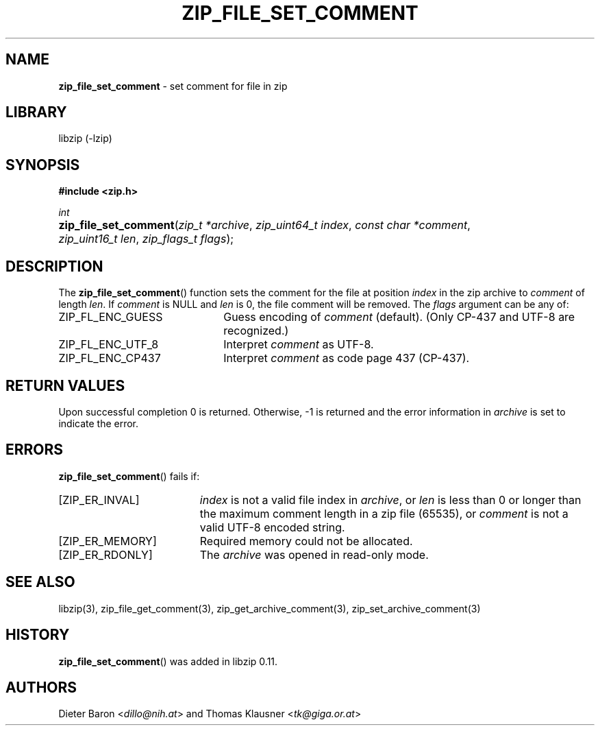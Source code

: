 .\" Automatically generated from an mdoc input file.  Do not edit.
.\" zip_file_set_comment.mdoc -- set comment for file in zip
.\" Copyright (C) 2006-2021 Dieter Baron and Thomas Klausner
.\"
.\" This file is part of libzip, a library to manipulate ZIP files.
.\" The authors can be contacted at <info@libzip.org>
.\"
.\" Redistribution and use in source and binary forms, with or without
.\" modification, are permitted provided that the following conditions
.\" are met:
.\" 1. Redistributions of source code must retain the above copyright
.\"    notice, this list of conditions and the following disclaimer.
.\" 2. Redistributions in binary form must reproduce the above copyright
.\"    notice, this list of conditions and the following disclaimer in
.\"    the documentation and/or other materials provided with the
.\"    distribution.
.\" 3. The names of the authors may not be used to endorse or promote
.\"    products derived from this software without specific prior
.\"    written permission.
.\"
.\" THIS SOFTWARE IS PROVIDED BY THE AUTHORS ``AS IS'' AND ANY EXPRESS
.\" OR IMPLIED WARRANTIES, INCLUDING, BUT NOT LIMITED TO, THE IMPLIED
.\" WARRANTIES OF MERCHANTABILITY AND FITNESS FOR A PARTICULAR PURPOSE
.\" ARE DISCLAIMED.  IN NO EVENT SHALL THE AUTHORS BE LIABLE FOR ANY
.\" DIRECT, INDIRECT, INCIDENTAL, SPECIAL, EXEMPLARY, OR CONSEQUENTIAL
.\" DAMAGES (INCLUDING, BUT NOT LIMITED TO, PROCUREMENT OF SUBSTITUTE
.\" GOODS OR SERVICES; LOSS OF USE, DATA, OR PROFITS; OR BUSINESS
.\" INTERRUPTION) HOWEVER CAUSED AND ON ANY THEORY OF LIABILITY, WHETHER
.\" IN CONTRACT, STRICT LIABILITY, OR TORT (INCLUDING NEGLIGENCE OR
.\" OTHERWISE) ARISING IN ANY WAY OUT OF THE USE OF THIS SOFTWARE, EVEN
.\" IF ADVISED OF THE POSSIBILITY OF SUCH DAMAGE.
.\"
.TH "ZIP_FILE_SET_COMMENT" "3" "September 22, 2020" "NiH" "Library Functions Manual"
.nh
.if n .ad l
.SH "NAME"
\fBzip_file_set_comment\fR
\- set comment for file in zip
.SH "LIBRARY"
libzip (-lzip)
.SH "SYNOPSIS"
\fB#include <zip.h>\fR
.sp
\fIint\fR
.br
.PD 0
.HP 4n
\fBzip_file_set_comment\fR(\fIzip_t\ *archive\fR, \fIzip_uint64_t\ index\fR, \fIconst\ char\ *comment\fR, \fIzip_uint16_t\ len\fR, \fIzip_flags_t\ flags\fR);
.PD
.SH "DESCRIPTION"
The
\fBzip_file_set_comment\fR()
function sets the comment for the file at position
\fIindex\fR
in the zip archive to
\fIcomment\fR
of length
\fIlen\fR.
If
\fIcomment\fR
is
\fRNULL\fR
and
\fIlen\fR
is 0, the file comment will be removed.
The
\fIflags\fR
argument can be any of:
.TP 22n
\fRZIP_FL_ENC_GUESS\fR
Guess encoding of
\fIcomment\fR
(default).
(Only CP-437 and UTF-8 are recognized.)
.TP 22n
\fRZIP_FL_ENC_UTF_8\fR
Interpret
\fIcomment\fR
as UTF-8.
.TP 22n
\fRZIP_FL_ENC_CP437\fR
Interpret
\fIcomment\fR
as code page 437 (CP-437).
.SH "RETURN VALUES"
Upon successful completion 0 is returned.
Otherwise, \-1 is returned and the error information in
\fIarchive\fR
is set to indicate the error.
.SH "ERRORS"
\fBzip_file_set_comment\fR()
fails if:
.TP 19n
[\fRZIP_ER_INVAL\fR]
\fIindex\fR
is not a valid file index in
\fIarchive\fR,
or
\fIlen\fR
is less than 0 or longer than the maximum comment length in a zip file
(65535), or
\fIcomment\fR
is not a valid UTF-8 encoded string.
.TP 19n
[\fRZIP_ER_MEMORY\fR]
Required memory could not be allocated.
.TP 19n
[\fRZIP_ER_RDONLY\fR]
The
\fIarchive\fR
was opened in read-only mode.
.SH "SEE ALSO"
libzip(3),
zip_file_get_comment(3),
zip_get_archive_comment(3),
zip_set_archive_comment(3)
.SH "HISTORY"
\fBzip_file_set_comment\fR()
was added in libzip 0.11.
.SH "AUTHORS"
Dieter Baron <\fIdillo@nih.at\fR>
and
Thomas Klausner <\fItk@giga.or.at\fR>
